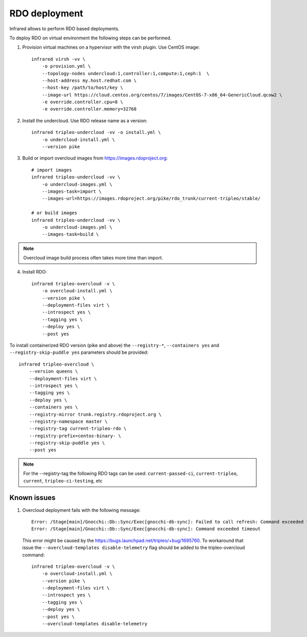 RDO deployment
--------------

Infrared allows to perform RDO based deployments.

To deploy RDO on virtual environment the following steps can be performed.

1) Provision virtual machines on a hypervisor with the virsh plugin. Use CentOS image::

    infrared virsh -vv \
        -o provision.yml \
        --topology-nodes undercloud:1,controller:1,compute:1,ceph:1  \
        --host-address my.host.redhat.com \
        --host-key /path/to/host/key \
        --image-url https://cloud.centos.org/centos/7/images/CentOS-7-x86_64-GenericCloud.qcow2 \
        -e override.controller.cpu=8 \
        -e override.controller.memory=32768

2) Install the undercloud. Use RDO release name as a version::

    infrared tripleo-undercloud -vv -o install.yml \
        -o undercloud-install.yml \
        --version pike

3) Build or import overcloud images from `<https://images.rdoproject.org>`_::

    # import images
    infrared tripleo-undercloud -vv \
        -o undercloud-images.yml \
        --images-task=import \
        --images-url=https://images.rdoproject.org/pike/rdo_trunk/current-tripleo/stable/

    # or build images
    infrared tripleo-undercloud -vv \
        -o undercloud-images.yml \
        --images-task=build \

.. note:: Overcloud image build process often takes more time than import.

4) Install RDO::

     infrared tripleo-overcloud -v \
         -o overcloud-install.yml \
         --version pike \
         --deployment-files virt \
         --introspect yes \
         --tagging yes \
         --deploy yes \
         --post yes

To install containerized RDO version (pike and above) the
``--registry-*``, ``--containers yes`` and ``--registry-skip-puddle yes``
parameters should be provided::

    infrared tripleo-overcloud \
        --version queens \
        --deployment-files virt \
        --introspect yes \
        --tagging yes \
        --deploy yes \
        --containers yes \
        --registry-mirror trunk.registry.rdoproject.org \
        --registry-namespace master \
        --registry-tag current-tripleo-rdo \
        --registry-prefix=centos-binary- \
        --registry-skip-puddle yes \
        --post yes

.. note:: For the  --registry-tag the following RDO tags can be used:
       ``current-passed-ci``, ``current-tripleo``, ``current``, ``tripleo-ci-testing``, etc


Known issues
============

#. Overcloud deployment fails with the following message::

      Error: /Stage[main]/Gnocchi::Db::Sync/Exec[gnocchi-db-sync]: Failed to call refresh: Command exceeded timeout
      Error: /Stage[main]/Gnocchi::Db::Sync/Exec[gnocchi-db-sync]: Command exceeded timeout


  This error might be caused by the https://bugs.launchpad.net/tripleo/+bug/1695760.
  To workaround that issue the ``--overcloud-templates disable-telemetry`` flag should be added to the tripleo-overcloud command::

      infrared tripleo-overcloud -v \
          -o overcloud-install.yml \
          --version pike \
          --deployment-files virt \
          --introspect yes \
          --tagging yes \
          --deploy yes \
          --post yes \
          --overcloud-templates disable-telemetry
